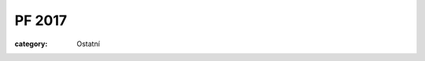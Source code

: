 PF 2017
#######

:category: Ostatní

.. image:: https://www.zonerama.com/photos/90043927_450x630_16.jpg
   :class: img-rounded
   :alt: PF 2017
